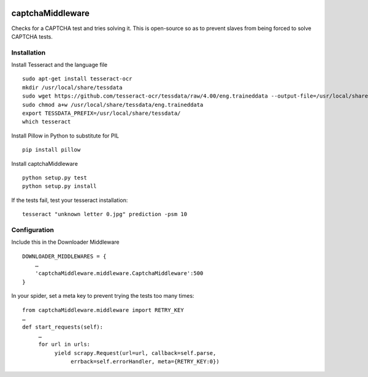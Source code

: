 .. image:: http://static.fjcdn.com/gifs/When+you+fail+the+captcha_06a12c_5483651.gif
     :target: http://giphy.com/gifs/fail-gaDBMncAI7HEs
     :alt: I must be a robot then

captchaMiddleware
=====================

Checks for a CAPTCHA test and tries solving it. This is open-source so as to prevent slaves from
being forced to solve CAPTCHA tests.

Installation
------------

Install Tesseract and the language file

::

     sudo apt-get install tesseract-ocr
     mkdir /usr/local/share/tessdata
     sudo wget https://github.com/tesseract-ocr/tessdata/raw/4.00/eng.traineddata --output-file=/usr/local/share/tessdata/eng.traineddata
     sudo chmod a+w /usr/local/share/tessdata/eng.traineddata
     export TESSDATA_PREFIX=/usr/local/share/tessdata/
     which tesseract

Install Pillow in Python to substitute for PIL

::

     pip install pillow

Install captchaMiddleware

::

     python setup.py test
     python setup.py install

If the tests fail, test your tesseract installation:

::

    tesseract "unknown letter 0.jpg" prediction -psm 10


Configuration
-------------

Include this in the Downloader Middleware

::

    DOWNLOADER_MIDDLEWARES = {
        …
        'captchaMiddleware.middleware.CaptchaMiddleware':500
    }



In your spider, set a meta key to prevent trying the tests too many times:
::

     from captchaMiddleware.middleware import RETRY_KEY
     …
     def start_requests(self):
          …
          for url in urls:
               yield scrapy.Request(url=url, callback=self.parse,
                    errback=self.errorHandler, meta={RETRY_KEY:0})
